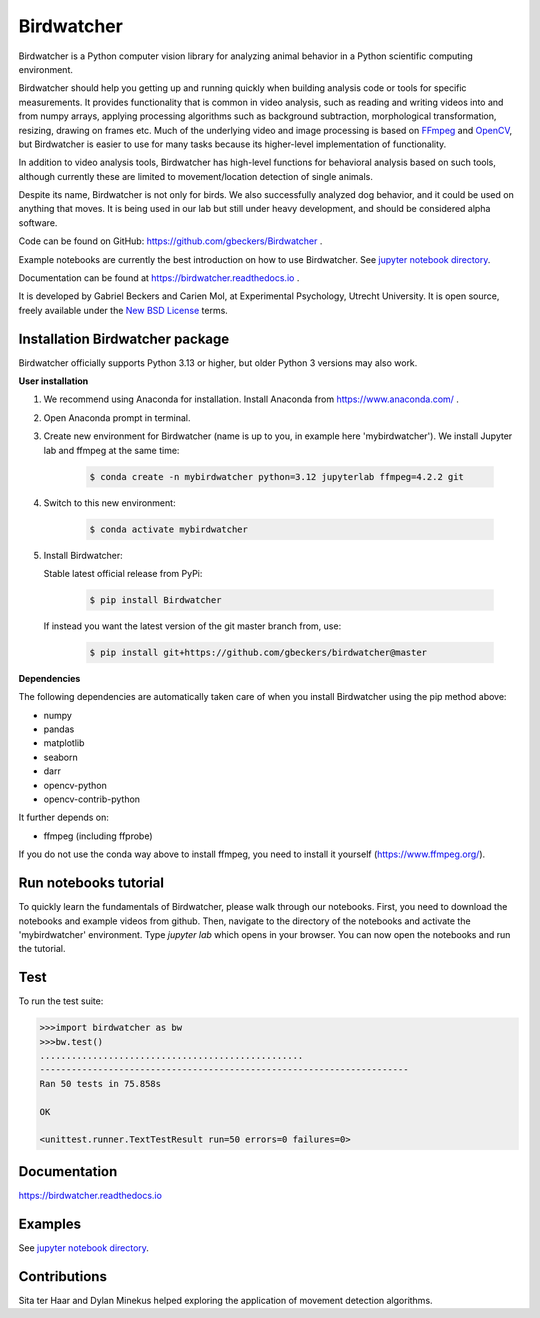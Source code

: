 Birdwatcher
===========

|Github CI Status| |PyPi version| |Docs Status| |Repo Status|
|Codecov status|

.. image:: docs/images/banner.gif
  :align: center
  :width: 720

Birdwatcher is a Python computer vision library for analyzing animal behavior in a Python scientific computing environment.

Birdwatcher should help you getting up and running quickly when building analysis code or tools for specific measurements. It provides functionality that is common in video analysis, such as reading and writing videos into and from numpy arrays, applying processing algorithms such as background subtraction, morphological transformation, resizing, drawing on frames etc. Much of the underlying video and image processing is based on `FFmpeg <https://www.ffmpeg.org/>`__ and `OpenCV <https://opencv.org/>`__, but Birdwatcher is easier to use for many tasks because its higher-level implementation of functionality.

In addition to video analysis tools, Birdwatcher has high-level functions for behavioral analysis based on such tools, although currently these are limited to movement/location detection of single animals.

Despite its name, Birdwatcher is not only for birds. We also successfully analyzed dog behavior, and it could be used on anything that moves. It is being used in our lab but still under heavy development, and should be considered alpha software.

Code can be found on GitHub: https://github.com/gbeckers/Birdwatcher .

Example notebooks are currently the best introduction on how to use
Birdwatcher. See `jupyter notebook directory <https://github.com/gbeckers/Birdwatcher/tree/master/notebooks>`__.

Documentation can be found at https://birdwatcher.readthedocs.io .

It is developed by Gabriel Beckers and Carien Mol, at Experimental Psychology,
Utrecht University. It is open source, freely available under the `New BSD License
<https://opensource.org/licenses/BSD-3-Clause>`__ terms.


Installation Birdwatcher package
--------------------------------

Birdwatcher officially supports Python 3.13 or higher, but older
Python 3 versions may also work.

**User installation**

#. We recommend using Anaconda for installation. Install Anaconda from https://www.anaconda.com/ .

#. Open Anaconda prompt in terminal.

#. Create new environment for Birdwatcher (name is up to you, in example here 'mybirdwatcher'). We install Jupyter lab and ffmpeg at the same time:

    .. code-block:: bash

      $ conda create -n mybirdwatcher python=3.12 jupyterlab ffmpeg=4.2.2 git

#. Switch to this new environment:

    .. code-block:: bash

      $ conda activate mybirdwatcher

#. Install Birdwatcher:

   Stable latest official release from PyPi:

    .. code-block:: bash

      $ pip install Birdwatcher

   If instead you want the latest version of the git master branch from, use:

    .. code-block:: bash

      $ pip install git+https://github.com/gbeckers/birdwatcher@master


**Dependencies**

The following dependencies are automatically taken care of when you
install Birdwatcher using the pip method above:

- numpy
- pandas
- matplotlib
- seaborn
- darr
- opencv-python
- opencv-contrib-python

It further depends on:

- ffmpeg (including ffprobe)

If you do not use the conda way above to install ffmpeg, you need to
install it yourself (https://www.ffmpeg.org/).


Run notebooks tutorial
----------------------

To quickly learn the fundamentals of Birdwatcher, please walk through our notebooks. First, you need to download the notebooks and example videos from github. Then, navigate to the directory of the notebooks and activate the 'mybirdwatcher' environment. Type `jupyter lab` which opens in your browser. You can now open the notebooks and run the tutorial.


Test
----

To run the test suite:

.. code:: python

    >>>import birdwatcher as bw
    >>>bw.test()
    ..................................................
    ----------------------------------------------------------------------
    Ran 50 tests in 75.858s

    OK
    
    <unittest.runner.TextTestResult run=50 errors=0 failures=0>


Documentation
-------------

https://birdwatcher.readthedocs.io

Examples
--------

See `jupyter notebook directory
<https://github.com/gbeckers/Birdwatcher/tree/master/notebooks>`__.

Contributions
-------------
Sita ter Haar and Dylan Minekus helped exploring the application of movement
detection algorithms.

.. |Repo Status| image:: https://www.repostatus.org/badges/latest/active.svg
   :alt: Project Status: Active – The project has reached a stable, usable state and is being actively developed.
   :target: https://www.repostatus.org/#active
.. |Github CI Status| image:: https://github.com/gbeckers/Birdwatcher/actions/workflows/python_package.yml/badge.svg
   :target: https://github.com/gbeckers/Birdwatcher/actions/workflows/python_package.yml
.. |PyPi version| image:: https://img.shields.io/badge/pypi-0.4.0-orange.svg
   :target: https://pypi.org/project/birdwatcher/
.. |Docs Status| image:: https://readthedocs.org/projects/birdwatcher/badge/?version=latest
   :target: https://birdwatcher.readthedocs.io/en/latest/
.. |Codecov status| image:: https://codecov.io/gh/gbeckers/Birdwatcher/branch/master/graph/badge.svg?token=829BH0NSVM
   :target: https://codecov.io/gh/gbeckers/Birdwatcher



